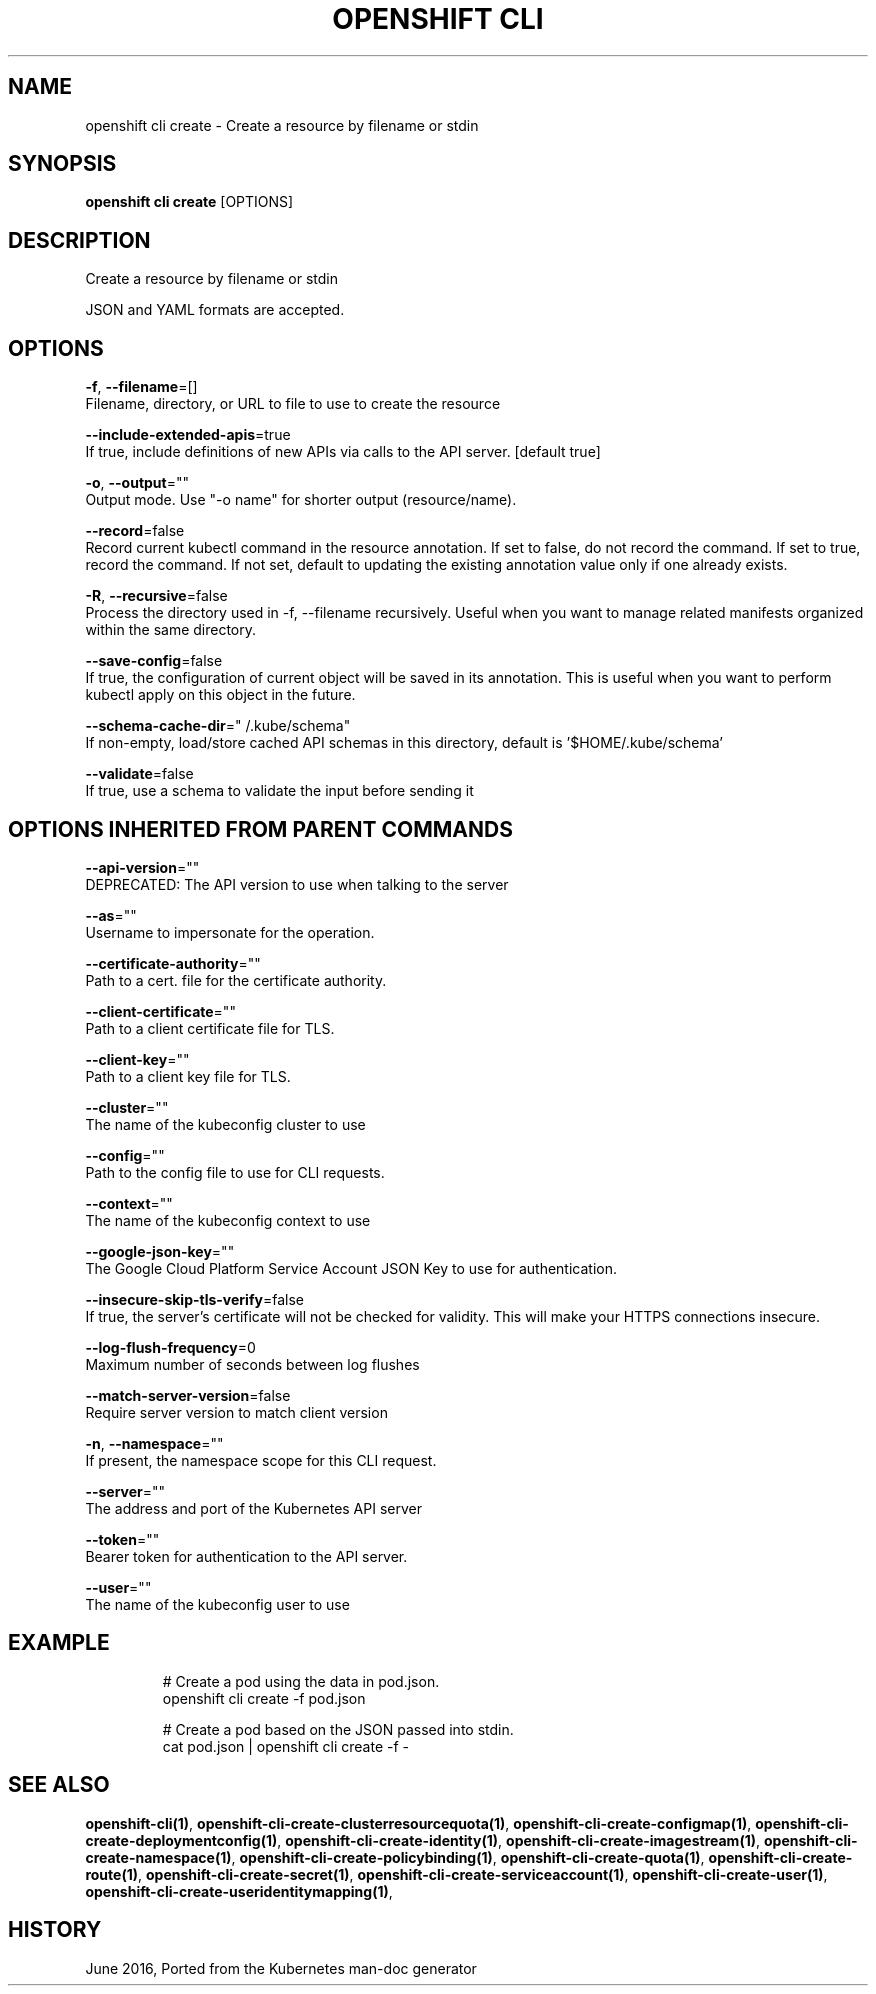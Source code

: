 .TH "OPENSHIFT CLI" "1" " Openshift CLI User Manuals" "Openshift" "June 2016"  ""


.SH NAME
.PP
openshift cli create \- Create a resource by filename or stdin


.SH SYNOPSIS
.PP
\fBopenshift cli create\fP [OPTIONS]


.SH DESCRIPTION
.PP
Create a resource by filename or stdin

.PP
JSON and YAML formats are accepted.


.SH OPTIONS
.PP
\fB\-f\fP, \fB\-\-filename\fP=[]
    Filename, directory, or URL to file to use to create the resource

.PP
\fB\-\-include\-extended\-apis\fP=true
    If true, include definitions of new APIs via calls to the API server. [default true]

.PP
\fB\-o\fP, \fB\-\-output\fP=""
    Output mode. Use "\-o name" for shorter output (resource/name).

.PP
\fB\-\-record\fP=false
    Record current kubectl command in the resource annotation. If set to false, do not record the command. If set to true, record the command. If not set, default to updating the existing annotation value only if one already exists.

.PP
\fB\-R\fP, \fB\-\-recursive\fP=false
    Process the directory used in \-f, \-\-filename recursively. Useful when you want to manage related manifests organized within the same directory.

.PP
\fB\-\-save\-config\fP=false
    If true, the configuration of current object will be saved in its annotation. This is useful when you want to perform kubectl apply on this object in the future.

.PP
\fB\-\-schema\-cache\-dir\fP="\~/.kube/schema"
    If non\-empty, load/store cached API schemas in this directory, default is '$HOME/.kube/schema'

.PP
\fB\-\-validate\fP=false
    If true, use a schema to validate the input before sending it


.SH OPTIONS INHERITED FROM PARENT COMMANDS
.PP
\fB\-\-api\-version\fP=""
    DEPRECATED: The API version to use when talking to the server

.PP
\fB\-\-as\fP=""
    Username to impersonate for the operation.

.PP
\fB\-\-certificate\-authority\fP=""
    Path to a cert. file for the certificate authority.

.PP
\fB\-\-client\-certificate\fP=""
    Path to a client certificate file for TLS.

.PP
\fB\-\-client\-key\fP=""
    Path to a client key file for TLS.

.PP
\fB\-\-cluster\fP=""
    The name of the kubeconfig cluster to use

.PP
\fB\-\-config\fP=""
    Path to the config file to use for CLI requests.

.PP
\fB\-\-context\fP=""
    The name of the kubeconfig context to use

.PP
\fB\-\-google\-json\-key\fP=""
    The Google Cloud Platform Service Account JSON Key to use for authentication.

.PP
\fB\-\-insecure\-skip\-tls\-verify\fP=false
    If true, the server's certificate will not be checked for validity. This will make your HTTPS connections insecure.

.PP
\fB\-\-log\-flush\-frequency\fP=0
    Maximum number of seconds between log flushes

.PP
\fB\-\-match\-server\-version\fP=false
    Require server version to match client version

.PP
\fB\-n\fP, \fB\-\-namespace\fP=""
    If present, the namespace scope for this CLI request.

.PP
\fB\-\-server\fP=""
    The address and port of the Kubernetes API server

.PP
\fB\-\-token\fP=""
    Bearer token for authentication to the API server.

.PP
\fB\-\-user\fP=""
    The name of the kubeconfig user to use


.SH EXAMPLE
.PP
.RS

.nf
  # Create a pod using the data in pod.json.
  openshift cli create \-f pod.json
  
  # Create a pod based on the JSON passed into stdin.
  cat pod.json | openshift cli create \-f \-

.fi
.RE


.SH SEE ALSO
.PP
\fBopenshift\-cli(1)\fP, \fBopenshift\-cli\-create\-clusterresourcequota(1)\fP, \fBopenshift\-cli\-create\-configmap(1)\fP, \fBopenshift\-cli\-create\-deploymentconfig(1)\fP, \fBopenshift\-cli\-create\-identity(1)\fP, \fBopenshift\-cli\-create\-imagestream(1)\fP, \fBopenshift\-cli\-create\-namespace(1)\fP, \fBopenshift\-cli\-create\-policybinding(1)\fP, \fBopenshift\-cli\-create\-quota(1)\fP, \fBopenshift\-cli\-create\-route(1)\fP, \fBopenshift\-cli\-create\-secret(1)\fP, \fBopenshift\-cli\-create\-serviceaccount(1)\fP, \fBopenshift\-cli\-create\-user(1)\fP, \fBopenshift\-cli\-create\-useridentitymapping(1)\fP,


.SH HISTORY
.PP
June 2016, Ported from the Kubernetes man\-doc generator
